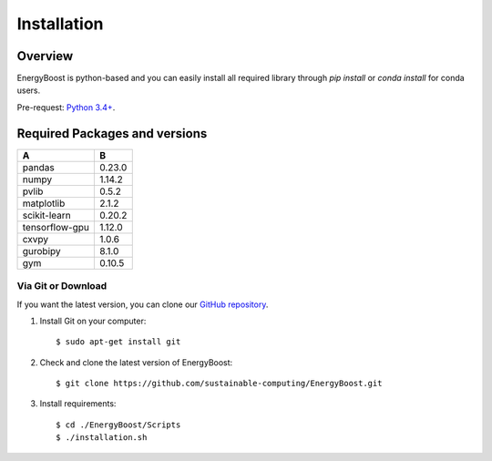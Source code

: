 
************
Installation
************

Overview
========

EnergyBoost is python-based and you can easily install all required library through
`pip install` or `conda install` for conda users.

Pre-request: `Python 3.4+ <https://www.python.org/downloads/>`_.

Required Packages and versions
====================================
==============     ==========
  A                  B
==============     ==========
pandas             0.23.0
numpy              1.14.2
pvlib              0.5.2
matplotlib         2.1.2
scikit-learn       0.20.2
tensorflow-gpu     1.12.0
cxvpy              1.0.6
gurobipy           8.1.0
gym                0.10.5
==============     ==========




Via Git or Download
-------------------

If you want the latest version, you can clone our `GitHub repository <https://github.com/sustainable-computing/EnergyBoost.git>`_.

1. Install Git on your computer::

    $ sudo apt-get install git

2. Check and clone the latest version of EnergyBoost::

    $ git clone https://github.com/sustainable-computing/EnergyBoost.git

3. Install requirements::

    $ cd ./EnergyBoost/Scripts
    $ ./installation.sh
